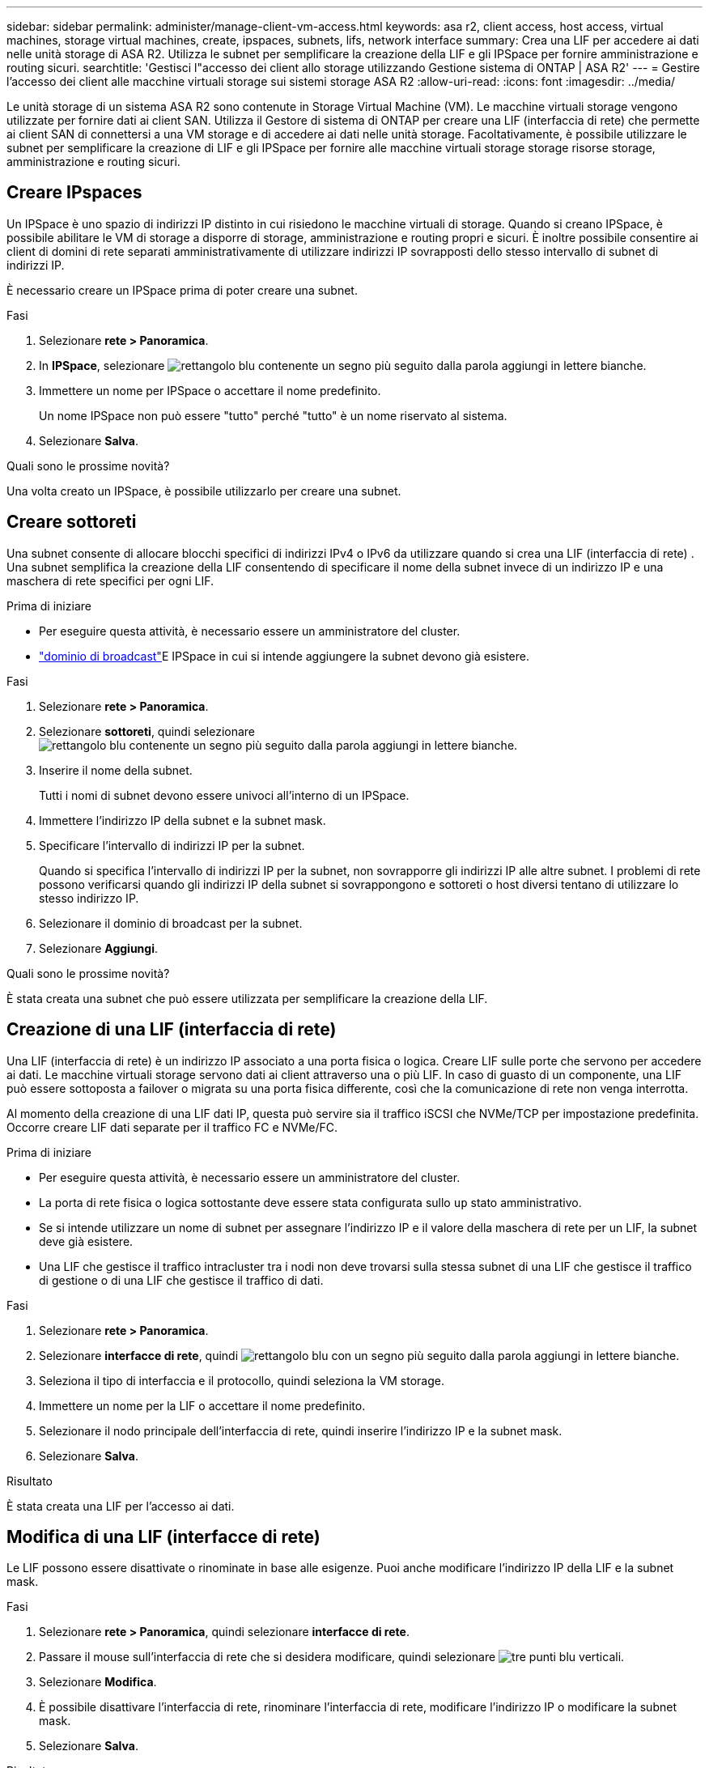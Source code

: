 ---
sidebar: sidebar 
permalink: administer/manage-client-vm-access.html 
keywords: asa r2, client access, host access, virtual machines, storage virtual machines, create, ipspaces, subnets, lifs, network interface 
summary: Crea una LIF per accedere ai dati nelle unità storage di ASA R2. Utilizza le subnet per semplificare la creazione della LIF e gli IPSpace per fornire amministrazione e routing sicuri. 
searchtitle: 'Gestisci l"accesso dei client allo storage utilizzando Gestione sistema di ONTAP | ASA R2' 
---
= Gestire l'accesso dei client alle macchine virtuali storage sui sistemi storage ASA R2
:allow-uri-read: 
:icons: font
:imagesdir: ../media/


[role="lead"]
Le unità storage di un sistema ASA R2 sono contenute in Storage Virtual Machine (VM). Le macchine virtuali storage vengono utilizzate per fornire dati ai client SAN. Utilizza il Gestore di sistema di ONTAP per creare una LIF (interfaccia di rete) che permette ai client SAN di connettersi a una VM storage e di accedere ai dati nelle unità storage. Facoltativamente, è possibile utilizzare le subnet per semplificare la creazione di LIF e gli IPSpace per fornire alle macchine virtuali storage storage risorse storage, amministrazione e routing sicuri.



== Creare IPspaces

Un IPSpace è uno spazio di indirizzi IP distinto in cui risiedono le macchine virtuali di storage. Quando si creano IPSpace, è possibile abilitare le VM di storage a disporre di storage, amministrazione e routing propri e sicuri. È inoltre possibile consentire ai client di domini di rete separati amministrativamente di utilizzare indirizzi IP sovrapposti dello stesso intervallo di subnet di indirizzi IP.

È necessario creare un IPSpace prima di poter creare una subnet.

.Fasi
. Selezionare *rete > Panoramica*.
. In *IPSpace*, selezionare image:icon_add_blue_bg.png["rettangolo blu contenente un segno più seguito dalla parola aggiungi in lettere bianche"].
. Immettere un nome per IPSpace o accettare il nome predefinito.
+
Un nome IPSpace non può essere "tutto" perché "tutto" è un nome riservato al sistema.

. Selezionare *Salva*.


.Quali sono le prossime novità?
Una volta creato un IPSpace, è possibile utilizzarlo per creare una subnet.



== Creare sottoreti

Una subnet consente di allocare blocchi specifici di indirizzi IPv4 o IPv6 da utilizzare quando si crea una LIF (interfaccia di rete) . Una subnet semplifica la creazione della LIF consentendo di specificare il nome della subnet invece di un indirizzo IP e una maschera di rete specifici per ogni LIF.

.Prima di iniziare
* Per eseguire questa attività, è necessario essere un amministratore del cluster.
* link:../administer/manage-cluster-networking.html#add-a-broadcast-domain["dominio di broadcast"]E IPSpace in cui si intende aggiungere la subnet devono già esistere.


.Fasi
. Selezionare *rete > Panoramica*.
. Selezionare *sottoreti*, quindi selezionare image:icon_add_blue_bg.png["rettangolo blu contenente un segno più seguito dalla parola aggiungi in lettere bianche"].
. Inserire il nome della subnet.
+
Tutti i nomi di subnet devono essere univoci all'interno di un IPSpace.

. Immettere l'indirizzo IP della subnet e la subnet mask.
. Specificare l'intervallo di indirizzi IP per la subnet.
+
Quando si specifica l'intervallo di indirizzi IP per la subnet, non sovrapporre gli indirizzi IP alle altre subnet. I problemi di rete possono verificarsi quando gli indirizzi IP della subnet si sovrappongono e sottoreti o host diversi tentano di utilizzare lo stesso indirizzo IP.

. Selezionare il dominio di broadcast per la subnet.
. Selezionare *Aggiungi*.


.Quali sono le prossime novità?
È stata creata una subnet che può essere utilizzata per semplificare la creazione della LIF.



== Creazione di una LIF (interfaccia di rete)

Una LIF (interfaccia di rete) è un indirizzo IP associato a una porta fisica o logica. Creare LIF sulle porte che servono per accedere ai dati. Le macchine virtuali storage servono dati ai client attraverso una o più LIF. In caso di guasto di un componente, una LIF può essere sottoposta a failover o migrata su una porta fisica differente, così che la comunicazione di rete non venga interrotta.

Al momento della creazione di una LIF dati IP, questa può servire sia il traffico iSCSI che NVMe/TCP per impostazione predefinita. Occorre creare LIF dati separate per il traffico FC e NVMe/FC.

.Prima di iniziare
* Per eseguire questa attività, è necessario essere un amministratore del cluster.
* La porta di rete fisica o logica sottostante deve essere stata configurata sullo `up` stato amministrativo.
* Se si intende utilizzare un nome di subnet per assegnare l'indirizzo IP e il valore della maschera di rete per un LIF, la subnet deve già esistere.
* Una LIF che gestisce il traffico intracluster tra i nodi non deve trovarsi sulla stessa subnet di una LIF che gestisce il traffico di gestione o di una LIF che gestisce il traffico di dati.


.Fasi
. Selezionare *rete > Panoramica*.
. Selezionare *interfacce di rete*, quindi image:icon_add_blue_bg.png["rettangolo blu con un segno più seguito dalla parola aggiungi in lettere bianche"].
. Seleziona il tipo di interfaccia e il protocollo, quindi seleziona la VM storage.
. Immettere un nome per la LIF o accettare il nome predefinito.
. Selezionare il nodo principale dell'interfaccia di rete, quindi inserire l'indirizzo IP e la subnet mask.
. Selezionare *Salva*.


.Risultato
È stata creata una LIF per l'accesso ai dati.



== Modifica di una LIF (interfacce di rete)

Le LIF possono essere disattivate o rinominate in base alle esigenze. Puoi anche modificare l'indirizzo IP della LIF e la subnet mask.

.Fasi
. Selezionare *rete > Panoramica*, quindi selezionare *interfacce di rete*.
. Passare il mouse sull'interfaccia di rete che si desidera modificare, quindi selezionare image:icon_kabob.gif["tre punti blu verticali"].
. Selezionare *Modifica*.
. È possibile disattivare l'interfaccia di rete, rinominare l'interfaccia di rete, modificare l'indirizzo IP o modificare la subnet mask.
. Selezionare *Salva*.


.Risultato
La LIF è stata modificata.
